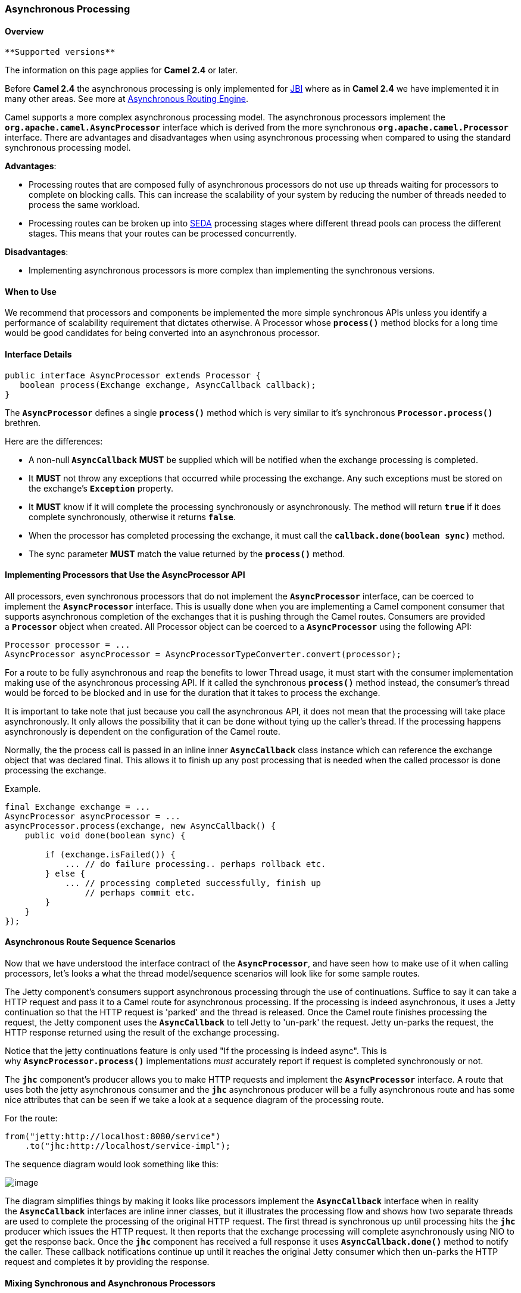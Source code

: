 [[ConfluenceContent]]
[[AsynchronousProcessing-AsynchronousProcessing]]
Asynchronous Processing
~~~~~~~~~~~~~~~~~~~~~~~

[[AsynchronousProcessing-Overview]]
Overview
^^^^^^^^

[Info]
====
 **Supported versions**

The information on this page applies for *Camel 2.4* or later.

Before *Camel 2.4* the asynchronous processing is only implemented for
link:jbi.html[JBI] where as in *Camel 2.4* we have implemented it in
many other areas. See more at
link:asynchronous-routing-engine.html[Asynchronous Routing Engine].

====

Camel supports a more complex asynchronous processing model. The
asynchronous processors implement the
*`org.apache.camel.AsyncProcessor`* interface which is derived from the
more synchronous *`org.apache.camel.Processor`* interface. There are
advantages and disadvantages when using asynchronous processing when
compared to using the standard synchronous processing model.

*Advantages*:

* Processing routes that are composed fully of asynchronous processors
do not use up threads waiting for processors to complete on blocking
calls. This can increase the scalability of your system by reducing the
number of threads needed to process the same workload.
* Processing routes can be broken up into link:seda.html[SEDA]
processing stages where different thread pools can process the different
stages. This means that your routes can be processed concurrently.

*Disadvantages*:

* Implementing asynchronous processors is more complex than implementing
the synchronous versions.

[[AsynchronousProcessing-WhentoUse]]
When to Use
^^^^^^^^^^^

We recommend that processors and components be implemented the more
simple synchronous APIs unless you identify a performance of scalability
requirement that dictates otherwise. A Processor whose *`process()`*
method blocks for a long time would be good candidates for being
converted into an asynchronous processor.

[[AsynchronousProcessing-InterfaceDetails]]
Interface Details
^^^^^^^^^^^^^^^^^

[source,brush:,java;,gutter:,false;,theme:,Default]
----
public interface AsyncProcessor extends Processor {
   boolean process(Exchange exchange, AsyncCallback callback);
}
----

The *`AsyncProcessor`* defines a single *`process()`* method which is
very similar to it's synchronous *`Processor.process()`* brethren.

Here are the differences:

* A non-null *`AsyncCallback`* *MUST* be supplied which will be notified
when the exchange processing is completed.
* It *MUST* not throw any exceptions that occurred while processing the
exchange. Any such exceptions must be stored on the
exchange's *`Exception`* property.
* It *MUST* know if it will complete the processing synchronously or
asynchronously. The method will return *`true`* if it does complete
synchronously, otherwise it returns *`false`*.
* When the processor has completed processing the exchange, it must call
the *`callback.done(boolean sync)`* method.
* The sync parameter *MUST* match the value returned by the
*`process()`* method.

[[AsynchronousProcessing-ImplementingProcessorsthatUsetheAsyncProcessorAPI]]
Implementing Processors that Use the AsyncProcessor API
^^^^^^^^^^^^^^^^^^^^^^^^^^^^^^^^^^^^^^^^^^^^^^^^^^^^^^^

All processors, even synchronous processors that do not implement
the *`AsyncProcessor`* interface, can be coerced to implement
the *`AsyncProcessor`* interface. This is usually done when you are
implementing a Camel component consumer that supports asynchronous
completion of the exchanges that it is pushing through the Camel routes.
Consumers are provided a *`Processor`* object when created. All
Processor object can be coerced to a *`AsyncProcessor`* using the
following API:

[source,brush:,java;,gutter:,false;,theme:,Default]
----
Processor processor = ...
AsyncProcessor asyncProcessor = AsyncProcessorTypeConverter.convert(processor);
----

For a route to be fully asynchronous and reap the benefits to lower
Thread usage, it must start with the consumer implementation making use
of the asynchronous processing API. If it called the
synchronous *`process()`* method instead, the consumer's thread would be
forced to be blocked and in use for the duration that it takes to
process the exchange.

It is important to take note that just because you call the asynchronous
API, it does not mean that the processing will take place
asynchronously. It only allows the possibility that it can be done
without tying up the caller's thread. If the processing happens
asynchronously is dependent on the configuration of the Camel route.

Normally, the the process call is passed in an inline
inner *`AsyncCallback`* class instance which can reference the exchange
object that was declared final. This allows it to finish up any post
processing that is needed when the called processor is done processing
the exchange.

Example.

[source,brush:,java;,gutter:,false;,theme:,Default]
----
final Exchange exchange = ...
AsyncProcessor asyncProcessor = ...
asyncProcessor.process(exchange, new AsyncCallback() {
    public void done(boolean sync) {

        if (exchange.isFailed()) {
            ... // do failure processing.. perhaps rollback etc.
        } else {
            ... // processing completed successfully, finish up 
                // perhaps commit etc.
        }
    }
});
----

[[AsynchronousProcessing-AsynchronousRouteSequenceScenarios]]
Asynchronous Route Sequence Scenarios
^^^^^^^^^^^^^^^^^^^^^^^^^^^^^^^^^^^^^

Now that we have understood the interface contract of the
*`AsyncProcessor`*, and have seen how to make use of it when calling
processors, let's looks a what the thread model/sequence scenarios will
look like for some sample routes.

The Jetty component's consumers support asynchronous processing through
the use of continuations. Suffice to say it can take a HTTP request and
pass it to a Camel route for asynchronous processing. If the processing
is indeed asynchronous, it uses a Jetty continuation so that the HTTP
request is 'parked' and the thread is released. Once the Camel route
finishes processing the request, the Jetty component uses
the *`AsyncCallback`* to tell Jetty to 'un-park' the request. Jetty
un-parks the request, the HTTP response returned using the result of the
exchange processing.

Notice that the jetty continuations feature is only used "If the
processing is indeed async". This is why *`AsyncProcessor.process()`*
implementations _must_ accurately report if request is completed
synchronously or not.

The *`jhc`* component's producer allows you to make HTTP requests and
implement the *`AsyncProcessor`* interface. A route that uses both the
jetty asynchronous consumer and the *`jhc`* asynchronous producer will
be a fully asynchronous route and has some nice attributes that can be
seen if we take a look at a sequence diagram of the processing route.

For the route:

[source,brush:,java;,gutter:,false;,theme:,Default]
----
from("jetty:http://localhost:8080/service")
    .to("jhc:http://localhost/service-impl");
----

The sequence diagram would look something like this:

image:asynchronous-processing.data/simple-async-route.png[image]

The diagram simplifies things by making it looks like processors
implement the *`AsyncCallback`* interface when in reality
the *`AsyncCallback`* interfaces are inline inner classes, but it
illustrates the processing flow and shows how two separate threads are
used to complete the processing of the original HTTP request. The first
thread is synchronous up until processing hits the *`jhc`* producer
which issues the HTTP request. It then reports that the exchange
processing will complete asynchronously using NIO to get the response
back. Once the *`jhc`* component has received a full response it uses
*`AsyncCallback.done()`* method to notify the caller. These callback
notifications continue up until it reaches the original Jetty consumer
which then un-parks the HTTP request and completes it by providing the
response.

[[AsynchronousProcessing-MixingSynchronousandAsynchronousProcessors]]
Mixing Synchronous and Asynchronous Processors
^^^^^^^^^^^^^^^^^^^^^^^^^^^^^^^^^^^^^^^^^^^^^^

It is totally possible and reasonable to mix the use of synchronous and
asynchronous processors/components. The pipeline processor is the
backbone of a Camel processing route. It glues all the processing steps
together. It is implemented as an *`AsyncProcessor`* and supports
interleaving synchronous and asynchronous processors as the processing
steps in the pipeline.

Let's say we have two custom asynchronous processors,
namely: *`MyValidator`* and *`MyTransformation`*. Let's say we want to
load file from the data/in directory validate them with
the *`MyValidator()`* processor, transform them into JPA Java objects
using *`MyTransformation`* and then insert them into the database using
the link:jpa.html[JPA] component. Let's say that the transformation
process takes quite a bit of time and we want to allocate *`20`* threads
to do parallel transformations of the input files. The solution is to
make use of the thread processor. The thread is *`AsyncProcessor`* that
forces subsequent processing in asynchronous thread from a thread pool.

The route might look like:

[source,brush:,java;,gutter:,false;,theme:,Default]
----
from("file:data/in")
  .process(new MyValidator())
  .threads(20)
  .process(new MyTransformation())
  .to("jpa:PurchaseOrder");
----

The sequence diagram would look something like this:

image:asynchronous-processing.data/camel-mixed-processors.png[image]

You would actually have multiple threads executing the second part of
the thread sequence.

[[AsynchronousProcessing-StayingSynchronousinanAsyncProcessor]]
Staying Synchronous in an `AsyncProcessor`
^^^^^^^^^^^^^^^^^^^^^^^^^^^^^^^^^^^^^^^^^^

Generally speaking you get better throughput processing when you process
things synchronously. This is due to the fact that starting up an
asynchronous thread and doing a context switch to it adds a little bit
of of overhead. So it is generally encouraged that *`AsyncProcessor`*'s
do as much work as they can synchronously. When they get to a step that
would block for a long time, at that point they should return from the
process call and let the caller know that it will be completing the call
asynchronously.
